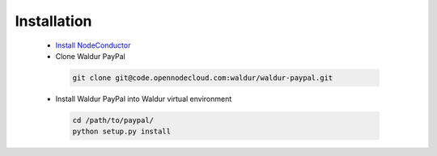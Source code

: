 Installation
------------

 * `Install NodeConductor <http://nodeconductor.readthedocs.org/en/latest/guide/intro.html#installation-from-source>`_
 * Clone Waldur PayPal

  .. code-block:: bash

    git clone git@code.opennodecloud.com:waldur/waldur-paypal.git

 * Install Waldur PayPal into Waldur virtual environment

  .. code-block:: bash

    cd /path/to/paypal/
    python setup.py install

